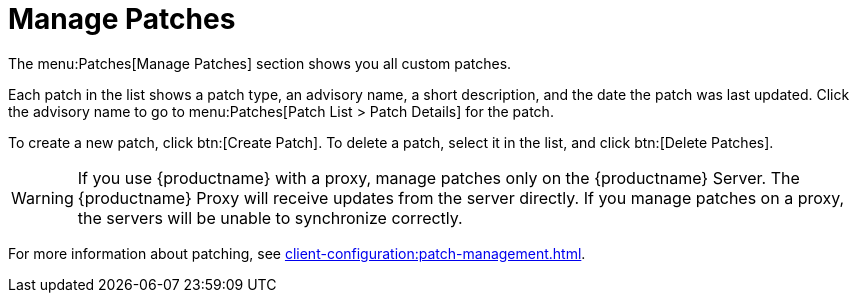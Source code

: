 [[ref.webui.patches.manage]]
= Manage Patches

The menu:Patches[Manage Patches] section shows you all custom patches.

Each patch in the list shows a patch type, an advisory name, a short description, and the date the patch was last updated.
Click the advisory name to go to menu:Patches[Patch List > Patch Details] for the patch.

To create a new patch, click btn:[Create Patch].
To delete a patch, select it in the list, and click btn:[Delete Patches].

[WARNING]
====
If you use {productname} with a proxy, manage patches only on the {productname} Server.
The {productname} Proxy will receive updates from the server directly.
If you manage patches on a proxy, the servers will be unable to synchronize correctly.
====

For more information about patching, see xref:client-configuration:patch-management.adoc[].
